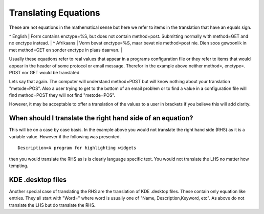 
.. _../pages/guide/translation/equations#translating_equations:

Translating Equations
*********************

These are not equations in the mathematical sense but here we refer to items in
the translation that have an equals sign. 

^ English  | Form contains enctype=%S, but does not contain method=post.  Submitting normally with method=GET and no enctype instead. |
^ Afrikaans  | Vorm bevat enctype=%S, maar bevat nie method=post nie.  Dien soos gewoonlik in met method=GET en sonder enctype in plaas daarvan. |

Usually these equations refer to real values that appear in a programs
configuration file or they refer to items that would appear in the header of
some protocol or email message.  Therefor in the example above neither method=,
enctype=. POST nor GET would be translated.

Lets say that again.  The computer will understand method=POST but will know
nothing about your translation "metode=POS".  Also a user trying to get to the
bottom of an email problem or to find a value in a configuration file will find
method=POST they will not find "metode=POS".

However, it may be acceptable to offer a translation of the values to a user in
brackets if you believe this will add clarity.

.. _../pages/guide/translation/equations#when_should_i_translate_the_right_hand_side_of_an_equation:

When should I translate the right hand side of an equation?
===========================================================

This will be on a case by case basis.  In the example above you would not
translate the right hand side (RHS) as it is a variable value.  However if the
following was presented.  ::

  Description=A program for highlighting widgets

then you would translate the RHS as is is clearly language specific text.  You
would not translate the LHS no matter how tempting.

.. _../pages/guide/translation/equations#kde_.desktop_files:

KDE .desktop files
==================

Another special case of translating the RHS are the translation of KDE .desktop
files.  These contain only equation like entries.  They all start with "Word="
where word is usually one of "Name, Description,Keyword, etc".  As above do not
translate the LHS but do translate the RHS.

